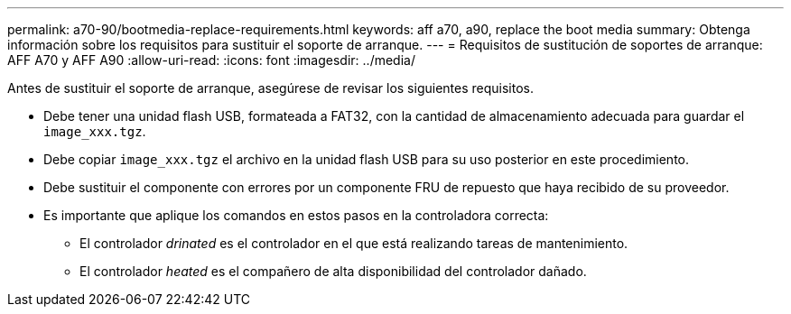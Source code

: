 ---
permalink: a70-90/bootmedia-replace-requirements.html 
keywords: aff a70, a90, replace the boot media 
summary: Obtenga información sobre los requisitos para sustituir el soporte de arranque. 
---
= Requisitos de sustitución de soportes de arranque: AFF A70 y AFF A90
:allow-uri-read: 
:icons: font
:imagesdir: ../media/


[role="lead"]
Antes de sustituir el soporte de arranque, asegúrese de revisar los siguientes requisitos.

* Debe tener una unidad flash USB, formateada a FAT32, con la cantidad de almacenamiento adecuada para guardar el `image_xxx.tgz`.
* Debe copiar `image_xxx.tgz` el archivo en la unidad flash USB para su uso posterior en este procedimiento.
* Debe sustituir el componente con errores por un componente FRU de repuesto que haya recibido de su proveedor.
* Es importante que aplique los comandos en estos pasos en la controladora correcta:
+
** El controlador _drinated_ es el controlador en el que está realizando tareas de mantenimiento.
** El controlador _heated_ es el compañero de alta disponibilidad del controlador dañado.



